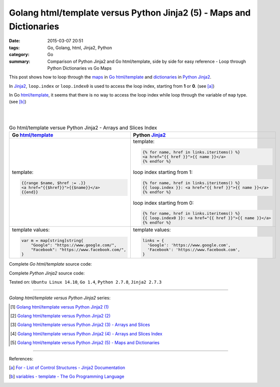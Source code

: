 Golang html/template versus Python Jinja2 (5) - Maps and Dictionaries
#####################################################################

:date: 2015-03-07 20:51
:tags: Go, Golang, html, Jinja2, Python
:category: Go
:summary: Comparison of Python Jinja2 and Go html/template, side by side for
          easy reference - Loop through Python Dictionaries vs Go Maps


This post shows how to loop through the maps_ in Go_ `html/template`_ and
dictionaries_ in Python_ Jinja2_.

In Jinja2_, ``loop.index`` or ``loop.index0`` is used to access the loop index,
starting from **1** or **0**. (see [a]_)

In Go `html/template`_, it seems that there is no way to access the loop index
while loop through the variable of ``map`` type. (see [b]_)

|
|

.. list-table:: Go html/template versue Python Jinja2 - Arrays and Slices Index
   :header-rows: 1
   :class: table-syntax-diff

   * - Go `html/template`_
     - Python Jinja2_

   * - template:

       .. code-block:: go

         {{range $name, $href := .}}
         <a href="{{$href}}">{{$name}}</a>
         {{end}}

     - template:

       .. code-block:: python

         {% for name, href in links.iteritems() %}
         <a href="{{ href }}">{{ name }}</a>
         {% endfor %}

       loop index starting from 1:

       .. code-block:: python

         {% for name, href in links.iteritems() %}
         {{ loop.index }}: <a href="{{ href }}">{{ name }}</a>
         {% endfor %}

       loop index starting from 0:

       .. code-block:: python

         {% for name, href in links.iteritems() %}
         {{ loop.index0 }}: <a href="{{ href }}">{{ name }}</a>
         {% endfor %}

   * - template values:

       .. code-block:: go

         var m = map[string]string{
             "Google": "https://www.google.com/",
             "Facebook": "https://www.facebook.com/",
         }

     - template values:

       .. code-block:: python

         links = {
           'Google': 'https://www.google.com',
           'Facebook': 'https://www.facebook.com',
         }

Complete *Go html/template* source code:

.. show_github_file:: siongui userpages content/code/python-jinja2-vs-go-html-template/html-template-example-4.go

Complete *Python Jinja2* source code:

.. show_github_file:: siongui userpages content/code/python-jinja2-vs-go-html-template/jinja2-example-4.py


Tested on: ``Ubuntu Linux 14.10``, ``Go 1.4``, ``Python 2.7.8``, ``Jinja2 2.7.3``

----

*Golang html/template versus Python Jinja2* series:

.. [1] `Golang html/template versus Python Jinja2 (1) <{filename}../../02/21/python-jinja2-vs-go-html-template-1%en.rst>`_

.. [2] `Golang html/template versus Python Jinja2 (2) <{filename}../../02/24/python-jinja2-vs-go-html-template-2%en.rst>`_

.. [3] `Golang html/template versus Python Jinja2 (3) - Arrays and Slices <{filename}../05/python-jinja2-vs-go-html-template-array-slice%en.rst>`_

.. [4] `Golang html/template versus Python Jinja2 (4) - Arrays and Slices Index <{filename}../06/python-jinja2-vs-go-html-template-array-slice-index%en.rst>`_

.. [5] `Golang html/template versus Python Jinja2 (5) - Maps and Dictionaries <{filename}python-jinja2-vs-go-html-template-map-dictionary%en.rst>`_

----

References:

.. [a] `For - List of Control Structures - Jinja2 Documentation <http://jinja.pocoo.org/docs/dev/templates/#for>`_

.. [b] `variables - template - The Go Programming Language <http://golang.org/pkg/text/template/#hdr-Variables>`_


.. _html/template: http://golang.org/pkg/html/template/

.. _Jinja2: http://jinja.pocoo.org/docs/dev/

.. _Go: https://golang.org/

.. _Python: https://www.python.org/

.. _dictionaries: https://docs.python.org/2/tutorial/datastructures.html#dictionaries

.. _maps: https://tour.golang.org/moretypes/15
